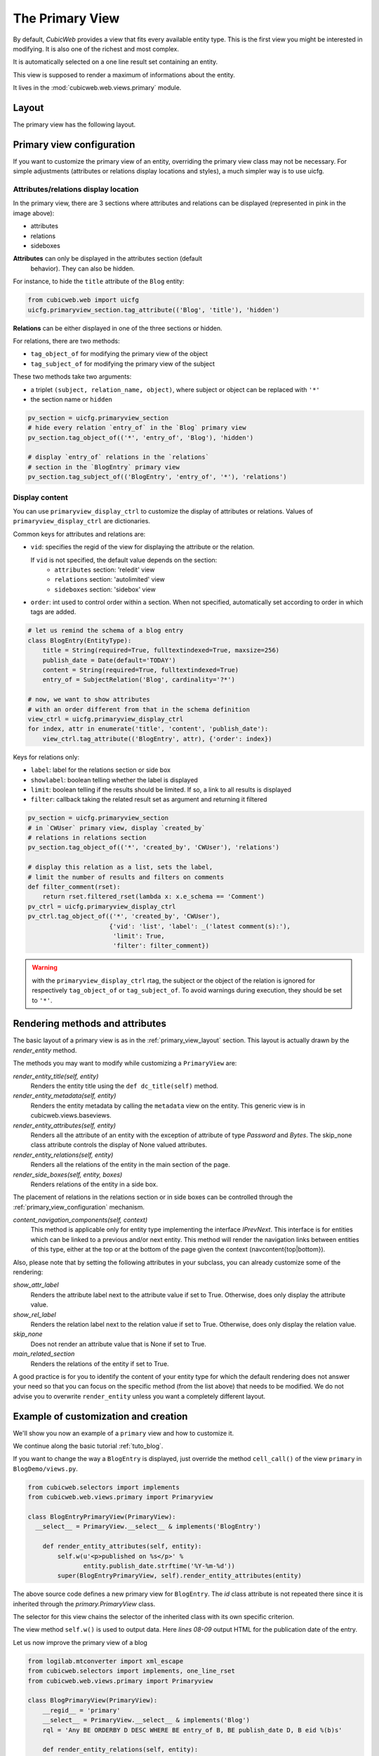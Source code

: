 .. _primary_view:

The Primary View
-----------------

By default, *CubicWeb* provides a view that fits every available
entity type. This is the first view you might be interested in
modifying. It is also one of the richest and most complex.

It is automatically selected on a one line result set containing an
entity.

This view is supposed to render a maximum of informations about the
entity.

It lives in the :mod:`cubicweb.web.views.primary` module.

.. _primary_view_layout:

Layout
``````

The primary view has the following layout.

.. image:: ../../images/primaryview_template.png

.. _primary_view_configuration:

Primary view configuration
``````````````````````````

If you want to customize the primary view of an entity, overriding the primary
view class may not be necessary. For simple adjustments (attributes or relations
display locations and styles), a much simpler way is to use uicfg.

Attributes/relations display location
^^^^^^^^^^^^^^^^^^^^^^^^^^^^^^^^^^^^^

In the primary view, there are 3 sections where attributes and
relations can be displayed (represented in pink in the image above):

* attributes
* relations
* sideboxes

**Attributes** can only be displayed in the attributes section (default
  behavior). They can also be hidden.

For instance, to hide the ``title`` attribute of the ``Blog`` entity:

.. sourcecode:: python

   from cubicweb.web import uicfg
   uicfg.primaryview_section.tag_attribute(('Blog', 'title'), 'hidden')

**Relations** can be either displayed in one of the three sections or hidden.

For relations, there are two methods:

* ``tag_object_of`` for modifying the primary view of the object
* ``tag_subject_of`` for modifying the primary view of the subject

These two methods take two arguments:

* a triplet ``(subject, relation_name, object)``, where subject or object can be replaced with ``'*'``
* the section name or ``hidden``

.. sourcecode:: python

   pv_section = uicfg.primaryview_section
   # hide every relation `entry_of` in the `Blog` primary view
   pv_section.tag_object_of(('*', 'entry_of', 'Blog'), 'hidden')

   # display `entry_of` relations in the `relations`
   # section in the `BlogEntry` primary view
   pv_section.tag_subject_of(('BlogEntry', 'entry_of', '*'), 'relations')


Display content
^^^^^^^^^^^^^^^

You can use ``primaryview_display_ctrl`` to customize the display of attributes
or relations. Values of ``primaryview_display_ctrl`` are dictionaries.


Common keys for attributes and relations are:

* ``vid``: specifies the regid of the view for displaying the attribute or the relation.

  If ``vid`` is not specified, the default value depends on the section:
    * ``attributes`` section: 'reledit' view
    * ``relations`` section: 'autolimited' view
    * ``sideboxes`` section: 'sidebox' view

* ``order``: int used to control order within a section. When not specified,
  automatically set according to order in which tags are added.

.. sourcecode:: python

   # let us remind the schema of a blog entry
   class BlogEntry(EntityType):
       title = String(required=True, fulltextindexed=True, maxsize=256)
       publish_date = Date(default='TODAY')
       content = String(required=True, fulltextindexed=True)
       entry_of = SubjectRelation('Blog', cardinality='?*')

   # now, we want to show attributes
   # with an order different from that in the schema definition
   view_ctrl = uicfg.primaryview_display_ctrl
   for index, attr in enumerate('title', 'content', 'publish_date'):
       view_ctrl.tag_attribute(('BlogEntry', attr), {'order': index})

Keys for relations only:

* ``label``: label for the relations section or side box

* ``showlabel``: boolean telling whether the label is displayed

* ``limit``: boolean telling if the results should be limited. If so, a link to all results is displayed

* ``filter``: callback taking the related result set as argument and returning it filtered

.. sourcecode:: python

   pv_section = uicfg.primaryview_section
   # in `CWUser` primary view, display `created_by`
   # relations in relations section
   pv_section.tag_object_of(('*', 'created_by', 'CWUser'), 'relations')

   # display this relation as a list, sets the label,
   # limit the number of results and filters on comments
   def filter_comment(rset):
       return rset.filtered_rset(lambda x: x.e_schema == 'Comment')
   pv_ctrl = uicfg.primaryview_display_ctrl
   pv_ctrl.tag_object_of(('*', 'created_by', 'CWUser'),
                         {'vid': 'list', 'label': _('latest comment(s):'),
                          'limit': True,
                          'filter': filter_comment})

.. warning:: with the ``primaryview_display_ctrl`` rtag, the subject or the
   object of the relation is ignored for respectively ``tag_object_of`` or
   ``tag_subject_of``. To avoid warnings during execution, they should be set to
   ``'*'``.

Rendering methods and attributes
````````````````````````````````

The basic layout of a primary view is as in the
:ref:`primary_view_layout` section. This layout is actually drawn by
the `render_entity` method.

The methods you may want to modify while customizing a ``PrimaryView``
are:

*render_entity_title(self, entity)*
    Renders the entity title using the ``def dc_title(self)`` method.

*render_entity_metadata(self, entity)*
    Renders the entity metadata by calling the ``metadata`` view on the
    entity. This generic view is in cubicweb.views.baseviews.

*render_entity_attributes(self, entity)*
    Renders all the attribute of an entity with the exception of
    attribute of type `Password` and `Bytes`. The skip_none class
    attribute controls the display of None valued attributes.

*render_entity_relations(self, entity)*
    Renders all the relations of the entity in the main section of the page.

*render_side_boxes(self, entity, boxes)*
    Renders relations of the entity in a side box.

The placement of relations in the relations section or in side boxes
can be controlled through the :ref:`primary_view_configuration` mechanism.

*content_navigation_components(self, context)*
    This method is applicable only for entity type implementing the interface
    `IPrevNext`. This interface is for entities which can be linked to a previous
    and/or next entity. This method will render the navigation links between
    entities of this type, either at the top or at the bottom of the page
    given the context (navcontent{top|bottom}).

Also, please note that by setting the following attributes in your
subclass, you can already customize some of the rendering:

*show_attr_label*
    Renders the attribute label next to the attribute value if set to True.
    Otherwise, does only display the attribute value.

*show_rel_label*
    Renders the relation label next to the relation value if set to True.
    Otherwise, does only display the relation value.

*skip_none*
    Does not render an attribute value that is None if set to True.

*main_related_section*
    Renders the relations of the entity if set to True.

A good practice is for you to identify the content of your entity type for which
the default rendering does not answer your need so that you can focus on the specific
method (from the list above) that needs to be modified. We do not advise you to
overwrite ``render_entity`` unless you want a completely different layout.

Example of customization and creation
`````````````````````````````````````

We'll show you now an example of a ``primary`` view and how to customize it.

We continue along the basic tutorial :ref:`tuto_blog`.

If you want to change the way a ``BlogEntry`` is displayed, just
override the method ``cell_call()`` of the view ``primary`` in
``BlogDemo/views.py``.

.. sourcecode:: python

   from cubicweb.selectors import implements
   from cubicweb.web.views.primary import Primaryview

   class BlogEntryPrimaryView(PrimaryView):
     __select__ = PrimaryView.__select__ & implements('BlogEntry')

       def render_entity_attributes(self, entity):
           self.w(u'<p>published on %s</p>' %
                  entity.publish_date.strftime('%Y-%m-%d'))
           super(BlogEntryPrimaryView, self).render_entity_attributes(entity)


The above source code defines a new primary view for
``BlogEntry``. The `id` class attribute is not repeated there since it
is inherited through the `primary.PrimaryView` class.

The selector for this view chains the selector of the inherited class
with its own specific criterion.

The view method ``self.w()`` is used to output data. Here `lines
08-09` output HTML for the publication date of the entry.

.. image:: ../../images/lax-book_09-new-view-blogentry_en.png
   :alt: blog entries now look much nicer

Let us now improve the primary view of a blog

.. sourcecode:: python

 from logilab.mtconverter import xml_escape
 from cubicweb.selectors import implements, one_line_rset
 from cubicweb.web.views.primary import Primaryview

 class BlogPrimaryView(PrimaryView):
     __regid__ = 'primary'
     __select__ = PrimaryView.__select__ & implements('Blog')
     rql = 'Any BE ORDERBY D DESC WHERE BE entry_of B, BE publish_date D, B eid %(b)s'

     def render_entity_relations(self, entity):
         rset = self._cw.execute(self.rql, {'b' : entity.eid})
         for entry in rset.entities():
             self.w(u'<p>%s</p>' % entry.view('inblogcontext'))

 class BlogEntryInBlogView(EntityView):
     __regid__ = 'inblogcontext'
     __select__ = implements('BlogEntry')

     def cell_call(self, row, col):
         entity = self.cw_rset.get_entity(row, col)
         self.w(u'<a href="%s" title="%s">%s</a>' %
                entity.absolute_url(),
                xml_escape(entity.content[:50]),
                xml_escape(entity.description))

This happens in two places. First we override the
render_entity_relations method of a Blog's primary view. Here we want
to display our blog entries in a custom way.

At `line 10`, a simple request is made to build a result set with all
the entities linked to the current ``Blog`` entity by the relationship
``entry_of``. The part of the framework handling the request knows
about the schema and infers that such entities have to be of the
``BlogEntry`` kind and retrieves them (in the prescribed publish_date
order).

The request returns a selection of data called a result set. Result
set objects have an .entities() method returning a generator on
requested entities (going transparently through the `ORM` layer).

At `line 13` the view 'inblogcontext' is applied to each blog entry to
output HTML. (Note that the 'inblogcontext' view is not defined
whatsoever in *CubicWeb*. You are absolutely free to define whole view
families.) We juste arrange to wrap each blogentry output in a 'p'
html element.

Next, we define the 'inblogcontext' view. This is NOT a primary view,
with its well-defined sections (title, metadata, attribtues,
relations/boxes). All a basic view has to define is cell_call.

Since views are applied to result sets which can be tables of data, we
have to recover the entity from its (row,col)-coordinates (`line
20`). Then we can spit some HTML.

.. warning::

  Be careful: all strings manipulated in *CubicWeb* are actually
  unicode strings. While web browsers are usually tolerant to
  incoherent encodings they are being served, we should not abuse
  it. Hence we have to properly escape our data. The xml_escape()
  function has to be used to safely fill (X)HTML elements from Python
  unicode strings.

Assuming we added entries to the blog titled `MyLife`, displaying it
now allows to read its description and all its entries.

.. image:: ../../images/lax-book_10-blog-with-two-entries_en.png
   :alt: a blog and all its entries
